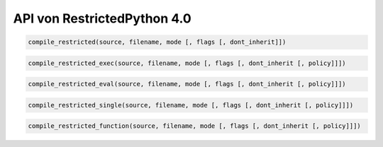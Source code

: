 API von RestrictedPython 4.0
============================

.. code:: Python

    compile_restricted(source, filename, mode [, flags [, dont_inherit]])

.. code:: Python

    compile_restricted_exec(source, filename, mode [, flags [, dont_inherit [, policy]]])

.. code:: Python

    compile_restricted_eval(source, filename, mode [, flags [, dont_inherit [, policy]]])


.. code:: Python

    compile_restricted_single(source, filename, mode [, flags [, dont_inherit [, policy]]])


.. code:: Python

    compile_restricted_function(source, filename, mode [, flags [, dont_inherit [, policy]]])
